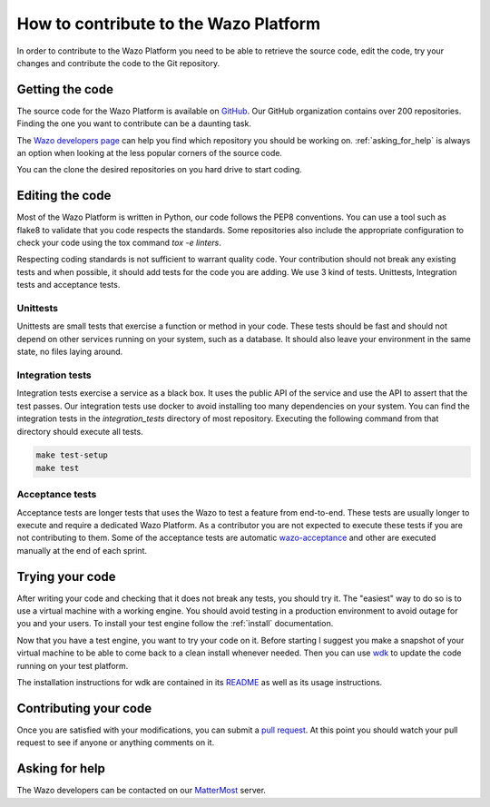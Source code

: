 **************************************
How to contribute to the Wazo Platform
**************************************

In order to contribute to the Wazo Platform you need to be able to retrieve the
source code, edit the code, try your changes and contribute the code to the Git
repository.


Getting the code
================

The source code for the Wazo Platform is available on `GitHub
<https://github.com/wazo-pbx>`_. Our GitHub organization contains over 200
repositories. Finding the one you want to contribute can be a daunting task.

The `Wazo developers page <http://developers.wazo.io/>`_ can help you find which
repository you should be working on. :ref:`asking_for_help` is always an option
when looking at the less popular corners of the source code.

You can the clone the desired repositories on you hard drive to start coding.


Editing the code
================

Most of the Wazo Platform is written in Python, our code follows the PEP8
conventions. You can use a tool such as flake8 to validate that you code
respects the standards. Some repositories also include the appropriate
configuration to check your code using the tox command `tox -e linters`.

Respecting coding standards is not sufficient to warrant quality code. Your
contribution should not break any existing tests and when possible, it should
add tests for the code you are adding. We use 3 kind of tests. Unittests,
Integration tests and acceptance tests.


Unittests
---------

Unittests are small tests that exercise a function or method in your code. These
tests should be fast and should not depend on other services running on your
system, such as a database. It should also leave your environment in the same
state, no files laying around.


Integration tests
-----------------

Integration tests exercise a service as a black box. It uses the public API of
the service and use the API to assert that the test passes. Our integration
tests use docker to avoid installing too many dependencies on your system. You
can find the integration tests in the `integration_tests` directory of most
repository. Executing the following command from that directory should execute
all tests.

.. code-block:: sh

    make test-setup
    make test


Acceptance tests
----------------

Acceptance tests are longer tests that uses the Wazo to test a feature from
end-to-end. These tests are usually longer to execute and require a dedicated
Wazo Platform. As a contributor you are not expected to execute these tests if
you are not contributing to them. Some of the acceptance tests are automatic
`wazo-acceptance <http://github.com/wazo-pbx/wazo-acceptance>`_ and other are
executed manually at the end of each sprint.


Trying your code
================

After writing your code and checking that it does not break any tests, you
should try it. The "easiest" way to do so is to use a virtual machine with a
working engine. You should avoid testing in a production environment to avoid
outage for you and your users. To install your test engine follow the
:ref:`install` documentation.

Now that you have a test engine, you want to try your code on it. Before
starting I suggest you make a snapshot of your virtual machine to be able to
come back to a clean install whenever needed. Then you can use `wdk
<http://github.com/wazo-sdk>`_ to update the code running on your test platform.

The installation instructions for wdk are contained in its `README
<https://github.com/wazo-pbx/wazo-sdk/blob/master/README.md>`_ as well as its
usage instructions.


Contributing your code
======================

Once you are satisfied with your modifications, you can submit a `pull request
<https://help.github.com/en/articles/creating-a-pull-request-from-a-fork>`_. At
this point you should watch your pull request to see if anyone or anything
comments on it.


.. _asking_for_help:

Asking for help
===============

The Wazo developers can be contacted on our `MatterMost
<https://mm.wazo.community/wazo-platform/channels/town-square>`_ server.
